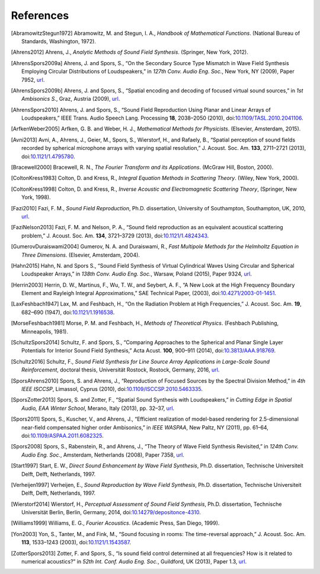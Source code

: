 .. _sec-references:

References
----------

.. [AbramowitzStegun1972]
    Abramowitz, M. and Stegun, I. A.,
    *Handbook of Mathematical Functions*. 
    (National Bureau of Standards, Washington, 1972).

.. [Ahrens2012]
    Ahrens, J.,
    *Analytic Methods of Sound Field Synthesis*.
    (Springer, New York, 2012).

.. [AhrensSpors2009a]
    Ahrens, J. and Spors, S.,
    “On the Secondary Source Type Mismatch in Wave Field Synthesis Employing Circular Distributions of Loudspeakers,”
    in *127th Conv. Audio Eng. Soc.*, New York, NY (2009), Paper 7952,
    `url <http://www.aes.org/e-lib/browse.cfm?elib=15146>`__.

.. [AhrensSpors2009b]
    Ahrens, J. and Spors, S.,
    “Spatial encoding and decoding of focused virtual sound sources,”
    in *1st Ambisonics S.*, Graz, Austria (2009),
    `url <https://pdfs.semanticscholar.org/2f1f/7added8a832eaf34d1599a21f5e34d7739e1.pdf>`__.

.. [AhrensSpors2010]
    Ahrens, J. and Spors, S.,
    “Sound Field Reproduction Using Planar and Linear Arrays of Loudspeakers,”
    IEEE Trans. Audio Speech Lang. Processing **18**, 2038–2050 (2010),
    doi:`10.1109/TASL.2010.2041106 <https://doi.org/10.1109/TASL.2010.2041106>`__.

.. [ArfkenWeber2005]
    Arfken, G. B. and Weber, H. J.,
    *Mathematical Methods for Physicists*.
    (Elsevier, Amsterdam, 2015).

.. [Avni2013]
    Avni, A., Ahrens, J., Geier, M., Spors, S., Wierstorf, H., and Rafaely, B.,
    “Spatial perception of sound fields recorded by spherical microphone arrays with varying spatial resolution,”
    J. Acoust. Soc. Am. **133**, 2711–2721 (2013),
    doi:`10.1121/1.4795780 <https://doi.org/10.1121/1.4795780>`__.

.. [Bracewell2000]
    Bracewell, R. N.,
    *The Fourier Transform and its Applications*.
    (McGraw Hill, Boston, 2000).

.. [ColtonKress1983]
    Colton, D. and Kress, R.,
    *Integral Equation Methods in Scattering Theory*.
    (Wiley, New York, 2000).

.. [ColtonKress1998]
    Colton, D. and Kress, R.,
    *Inverse Acoustic and Electromagnetic Scattering Theory*,
    (Springer, New York, 1998).

.. [Fazi2010]
    Fazi, F. M.,
    *Sound Field Reproduction*,
    Ph.D. dissertation, University of Southampton, Southampton, UK, 2010,
    `url <http://eprints.soton.ac.uk/id/eprint/158639>`__.

.. [FaziNelson2013]
    Fazi, F. M. and Nelson, P. A.,
    “Sound field reproduction as an equivalent acoustical scattering problem,”
    J. Acoust. Soc. Am. **134**, 3721–3729 (2013),
    doi:`10.1121/1.4824343 <https://doi.org/10.1121/1.4824343>`__.

.. [GumerovDuraiswami2004]
    Gumerov, N. A. and Duraiswami, R.,
    *Fast Multipole Methods for the Helmholtz Equation in Three Dimensions*.
    (Elsevier, Amsterdam, 2004).

.. [Hahn2015]
    Hahn, N. and Spors S.,
    “Sound Field Synthesis of Virtual Cylindrical Waves Using Circular and Spherical Loudspeaker Arrays,”
    in *138th Conv. Audio Eng. Soc.*, Warsaw, Poland (2015), Paper 9324,
    `url <http://www.aes.org/e-lib/browse.cfm?elib=17748>`__.

.. [Herrin2003]
    Herrin, D. W., Martinus, F., Wu, T. W., and Seybert, A. F.,
    “A New Look at the High Frequency Boundary Element and Rayleigh Integral Approximations,”
    SAE Technical Paper, (2003),
    doi:`10.4271/2003-01-1451 <https://doi.org/10.4271/2003-01-1451>`__.

.. [LaxFeshbach1947]
    Lax, M. and Feshbach, H.,
    “On the Radiation Problem at High Frequencies,”
    J. Acoust. Soc. Am. **19**, 682–690 (1947),
    doi:`10.1121/1.1916538 <https://doi.org/10.1121/1.1916538>`__.

.. [MorseFeshbach1981]
    Morse, P. M. and Feshbach, H.,
    *Methods of Theoretical Physics*.
    (Feshbach Publishing, Minneapolis, 1981).

.. [SchultzSpors2014]
    Schultz, F. and Spors, S.,
    “Comparing Approaches to the Spherical and Planar Single Layer Potentials for Interior Sound Field Synthesis,”
    Acta Acust. **100**, 900–911 (2014),
    doi:`10.3813/AAA.918769 <https://doi.org/10.3813/AAA.918769>`__.

.. [Schultz2016]
    Schultz, F.,
    *Sound Field Synthesis for Line Source Array Applications in Large-Scale Sound Reinforcement*,
    doctoral thesis, Universität Rostock, Rostock, Germany, 2016,
    `url <http://rosdok.uni-rostock.de/resolve/urn/urn:nbn:de:gbv:28-diss2016-0078-1>`__.

.. [SporsAhrens2010]
    Spors, S. and Ahrens, J.,
    “Reproduction of Focused Sources by the Spectral Division Method,”
    in *4th IEEE ISCCSP*, Limassol, Cyprus (2010),
    doi:`10.1109/ISCCSP.2010.5463335 <https://doi.org/10.1109/ISCCSP.2010.5463335>`__.

.. [SporsZotter2013]
    Spors, S. and Zotter, F.,
    “Spatial Sound Synthesis with Loudspeakers,”
    in *Cutting Edge in Spatial Audio, EAA Winter School*, Merano, Italy (2013), pp. 32–37,
    `url <https://fedora.kug.ac.at/fedora/get/o:6537/bdef:Content/get>`__.

.. [Spors2011]
    Spors, S., Kuscher, V., and Ahrens, J.,
    “Efficient realization of model-based rendering for 2.5-dimensional near-field compensated higher order Ambisonics,”
    in *IEEE WASPAA*, New Paltz, NY (2011), pp. 61–64,
    doi:`10.1109/ASPAA.2011.6082325 <https://doi.org/10.1109/ASPAA.2011.6082325>`__.

.. [Spors2008]
    Spors, S., Rabenstein, R., and Ahrens, J.,
    “The Theory of Wave Field Synthesis Revisited,”
    in *124th Conv. Audio Eng. Soc.*, Amsterdam, Netherlands (2008), Paper 7358,
    `url <http://www.aes.org/e-lib/browse.cfm?elib=14488>`__.

.. [Start1997]
    Start, E. W., 
    *Direct Sound Enhancement by Wave Field Synthesis*,
    Ph.D. dissertation, Technische Universiteit Delft, Delft, Netherlands, 1997.

.. [Verheijen1997]
    Verheijen, E.,
    *Sound Reproduction by Wave Field Synthesis*,
    Ph.D. dissertation, Technische Universiteit Delft, Delft, Netherlands, 1997.

.. [Wierstorf2014]
    Wierstorf, H.,
    *Perceptual Assessment of Sound Field Synthesis*,
    Ph.D. dissertation, Technische Universität Berlin, Berlin, Germany, 2014,
    doi:`10.14279/depositonce-4310 <https://doi.org/10.14279/depositonce-4310>`__.

.. [Williams1999]
    Williams, E. G.,
    *Fourier Acoustics*.
    (Academic Press, San Diego, 1999).

.. [Yon2003]
    Yon, S., Tanter, M., and Fink, M.,
    “Sound focusing in rooms: The time-reversal approach,”
    J. Acoust. Soc. Am. **113**, 1533–1243 (2003),
    doi:`10.1121/1.1543587 <https://doi.org/10.1121/1.1543587>`__.

.. [ZotterSpors2013]
    Zotter, F. and Spors, S.,
    “Is sound field control determined at all frequencies? How is it related to numerical acoustics?”
    in *52th Int. Conf. Audio Eng. Soc.*, Guildford, UK (2013), Paper 1.3,
    `url <http://www.aes.org/e-lib/browse.cfm?elib=16921>`__.


.. vim: filetype=rst spell:
